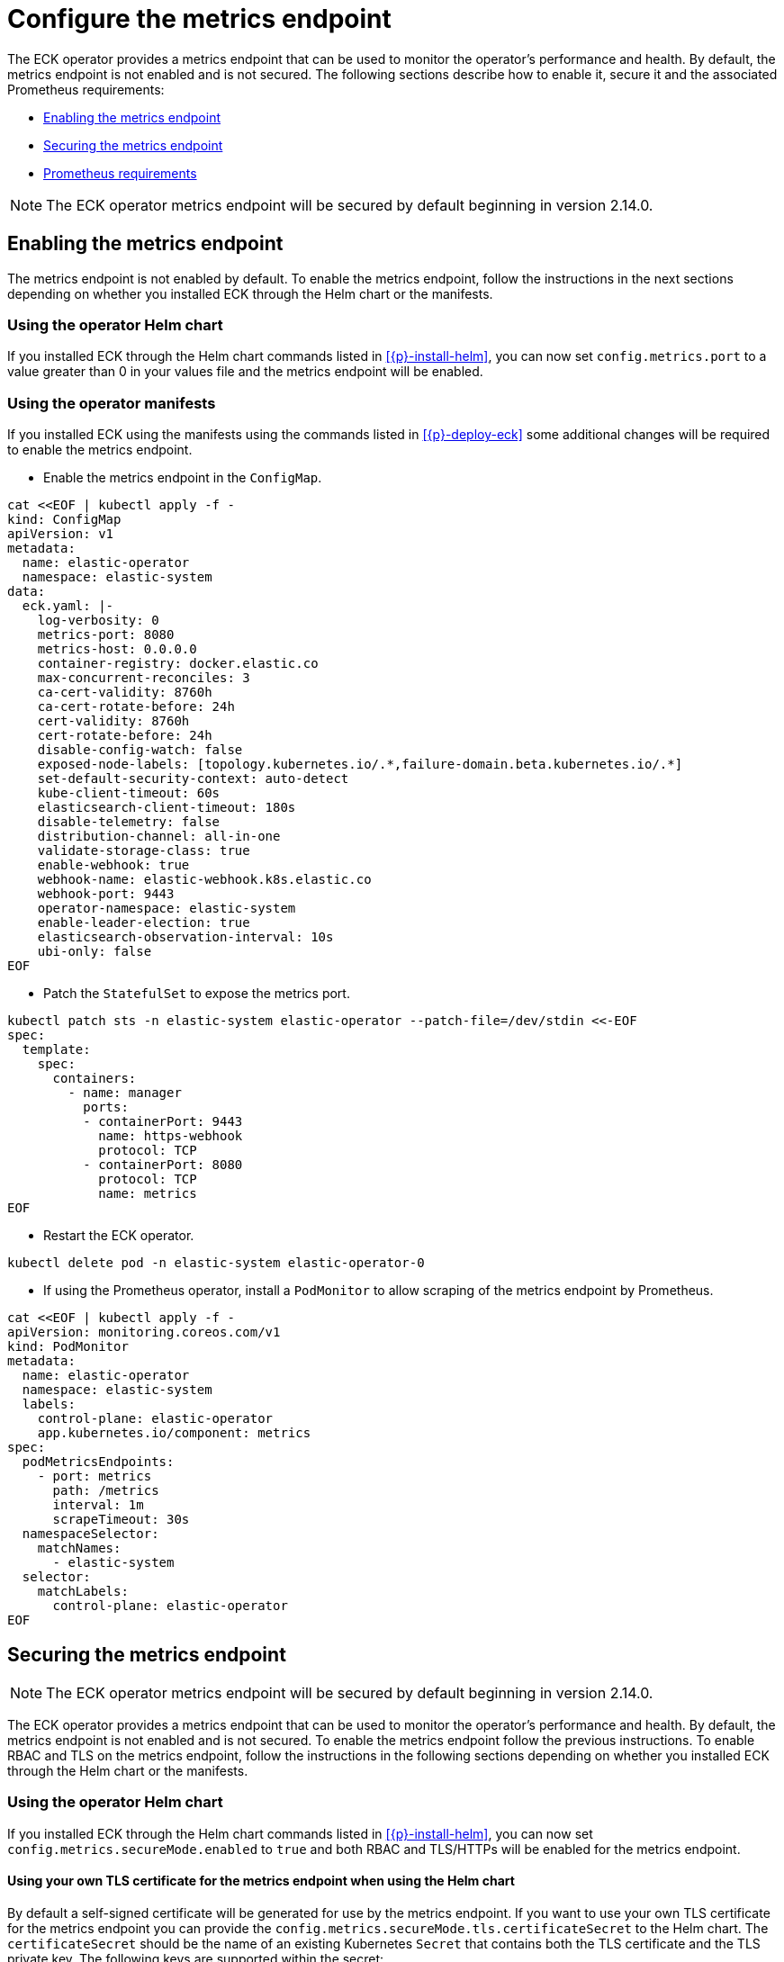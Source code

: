 :page_id: configure-operator-metrics
ifdef::env-github[]
****
link:https://www.elastic.co/guide/en/cloud-on-k8s/master/k8s-{page_id}.html[View this document on the Elastic website]
****
endif::[]

[id="{p}-{page_id}"]
= Configure the metrics endpoint

The ECK operator provides a metrics endpoint that can be used to monitor the operator's performance and health. By default, the metrics endpoint is not enabled and is not secured. The following sections describe how to enable it, secure it and the associated Prometheus requirements:

* <<{p}-enabling-the-metrics-endpoint,Enabling the metrics endpoint>>
* <<{p}-securing-the-metrics-endpoint,Securing the metrics endpoint>>
* <<{p}-prometheus-requirements,Prometheus requirements>>

NOTE: The ECK operator metrics endpoint will be secured by default beginning in version 2.14.0.

[id="{p}-enabling-the-metrics-endpoint"]
== Enabling the metrics endpoint

The metrics endpoint is not enabled by default. To enable the metrics endpoint, follow the instructions in the next sections depending on whether you installed ECK through the Helm chart or the manifests.

=== Using the operator Helm chart

If you installed ECK through the Helm chart commands listed in <<{p}-install-helm>>, you can now set  `config.metrics.port` to a value greater than 0 in your values file and the metrics endpoint will be enabled.

=== Using the operator manifests

If you installed ECK using the manifests using the commands listed in <<{p}-deploy-eck>> some additional changes will be required to enable the metrics endpoint.

* Enable the metrics endpoint in the `ConfigMap`.

[source,shell,subs="attributes,+macros"]
----
cat $$<<$$EOF | kubectl apply -f -
kind: ConfigMap
apiVersion: v1
metadata:
  name: elastic-operator
  namespace: elastic-system
data:
  eck.yaml: |-
    log-verbosity: 0
    metrics-port: 8080
    metrics-host: 0.0.0.0
    container-registry: docker.elastic.co
    max-concurrent-reconciles: 3
    ca-cert-validity: 8760h
    ca-cert-rotate-before: 24h
    cert-validity: 8760h
    cert-rotate-before: 24h
    disable-config-watch: false
    exposed-node-labels: [topology.kubernetes.io/.*,failure-domain.beta.kubernetes.io/.*]
    set-default-security-context: auto-detect
    kube-client-timeout: 60s
    elasticsearch-client-timeout: 180s
    disable-telemetry: false
    distribution-channel: all-in-one
    validate-storage-class: true
    enable-webhook: true
    webhook-name: elastic-webhook.k8s.elastic.co
    webhook-port: 9443
    operator-namespace: elastic-system
    enable-leader-election: true
    elasticsearch-observation-interval: 10s
    ubi-only: false
EOF
----

* Patch the `StatefulSet` to expose the metrics port.

[source,shell,subs="attributes,+macros"]
----
kubectl patch sts -n elastic-system elastic-operator --patch-file=/dev/stdin <<-EOF
spec:
  template:
    spec:
      containers:
        - name: manager
          ports:
          - containerPort: 9443
            name: https-webhook
            protocol: TCP
          - containerPort: 8080
            protocol: TCP
            name: metrics
EOF
----

* Restart the ECK operator.

[source,sh]
----
kubectl delete pod -n elastic-system elastic-operator-0
----

* If using the Prometheus operator, install a `PodMonitor` to allow scraping of the metrics endpoint by Prometheus.

[source,shell,subs="attributes,+macros"]
----
cat $$<<$$EOF | kubectl apply -f -
apiVersion: monitoring.coreos.com/v1
kind: PodMonitor
metadata:
  name: elastic-operator
  namespace: elastic-system
  labels:
    control-plane: elastic-operator
    app.kubernetes.io/component: metrics
spec:
  podMetricsEndpoints:
    - port: metrics
      path: /metrics
      interval: 1m
      scrapeTimeout: 30s
  namespaceSelector:
    matchNames:
      - elastic-system
  selector:
    matchLabels:
      control-plane: elastic-operator
EOF
----

[id="{p}-securing-the-metrics-endpoint"]
== Securing the metrics endpoint

NOTE: The ECK operator metrics endpoint will be secured by default beginning in version 2.14.0.

The ECK operator provides a metrics endpoint that can be used to monitor the operator's performance and health. By default, the metrics endpoint is not enabled and is not secured. To enable the metrics endpoint follow the previous instructions. To enable RBAC and TLS on the metrics endpoint, follow the instructions in the following sections depending on whether you installed ECK through the Helm chart or the manifests.

=== Using the operator Helm chart

If you installed ECK through the Helm chart commands listed in <<{p}-install-helm>>, you can now set `config.metrics.secureMode.enabled` to `true` and both RBAC and TLS/HTTPs will be enabled for the metrics endpoint.

==== Using your own TLS certificate for the metrics endpoint when using the Helm chart

By default a self-signed certificate will be generated for use by the metrics endpoint. If you want to use your own TLS certificate for the metrics endpoint you can provide the `config.metrics.secureMode.tls.certificateSecret` to the Helm chart. The `certificateSecret` should be the name of an existing Kubernetes `Secret` that contains both the TLS certificate and the TLS private key. The following keys are supported within the secret:

* `tls.crt` - The PEM-encoded TLS certificate
* `tls.key` - The PEM-encoded TLS private key

The easiest way to create this secret is to use the `kubectl create secret tls` command. For example:

[source,sh]
----
kubectl create secret tls eck-metrics-tls-certificate -n elastic-system --cert=/path/to/tls.crt --key=/path/to/tls.key
----

Providing this secret is sufficient to use your own certificate if it is from a trusted Certificate Authority. If the certificate is not signed by a trusted CA you have 2 options:

* Disable TLS verification.
    ** Set `config.metrics.secureMode.tls.insecureSkipVerify` to `true` to disable TLS validation.
* Provide the Certificate Authority to Prometheus.
    ** Set `config.metrics.secureMode.tls.insecureSkipVerify` to `false` to enable TLS validation.
    ** Set `config.metrics.secureMode.tls.caSecret` to the name of an existing Kubernetes secret within the Prometheus namespace that contains the CA in PEM format.
    ** Set the `spec.secrets` field of the `Prometheus` custom resource such that the CA secret is mounted into the Prometheus pod at `config.metrics.secureMode.tls.caMountDirectory` (assuming you are using the Prometheus operator). See the link:{eck_github}/tree/{eck_release_branch}/deploy/eck-operator/values.yaml[ECK Helm chart values file] for more information.

See the <<{p}-prometheus-requirements,prometheus requirements section>> for more information on creating the CA secret.

=== Using the operator manifests

If you installed ECK through using the manifests using the commands listed in <<{p}-deploy-eck>> some additional changes will be required to enable secure metrics.

* Enable the metrics port in the `ConfigMap`, and set the metrics host to `127.0.0.1` to force communication through `kube-rbac-proxy`.

[source,shell,subs="attributes,+macros"]
----
cat $$<<$$EOF | kubectl apply -f -
kind: ConfigMap
apiVersion: v1
metadata:
  name: elastic-operator
  namespace: elastic-system
data:
  eck.yaml: |-
    log-verbosity: 0
    metrics-port: 8081
    metrics-host: 127.0.0.1
    container-registry: docker.elastic.co
    max-concurrent-reconciles: 3
    ca-cert-validity: 8760h
    ca-cert-rotate-before: 24h
    cert-validity: 8760h
    cert-rotate-before: 24h
    disable-config-watch: false
    exposed-node-labels: [topology.kubernetes.io/.*,failure-domain.beta.kubernetes.io/.*]
    set-default-security-context: auto-detect
    kube-client-timeout: 60s
    elasticsearch-client-timeout: 180s
    disable-telemetry: false
    distribution-channel: all-in-one
    validate-storage-class: true
    enable-webhook: true
    webhook-name: elastic-webhook.k8s.elastic.co
    webhook-port: 9443
    operator-namespace: elastic-system
    enable-leader-election: true
    elasticsearch-observation-interval: 10s
    ubi-only: false
EOF
----

* Add an additional `ClusterRole` and `ClusterRoleBinding` for the ECK operator.

[source,shell,subs="attributes,+macros"]
----
cat $$<<$$EOF | kubectl apply -f -
apiVersion: rbac.authorization.k8s.io/v1
kind: ClusterRole
metadata:
  name: elastic-operator-proxy-role
rules:
- apiGroups:
  - authentication.k8s.io
  resources:
  - tokenreviews
  verbs:
  - create
- apiGroups:
  - authorization.k8s.io
  resources:
  - subjectaccessreviews
  verbs:
  - create
---
apiVersion: rbac.authorization.k8s.io/v1
kind: ClusterRoleBinding
metadata:
  name: elastic-operator-proxy-rolebinding
roleRef:
  apiGroup: rbac.authorization.k8s.io
  kind: ClusterRole
  name: elastic-operator-proxy-role
subjects:
- kind: ServiceAccount
  name: elastic-operator
  namespace: elastic-system
EOF
----

* Add a `Service` to expose the metrics endpoint.

[source,shell,subs="attributes,+macros"]
----
cat $$<<$$EOF | kubectl apply -f -
apiVersion: v1
kind: Service
metadata:
  labels:
    control-plane: elastic-operator
    app.kubernetes.io/component: metrics
  name: elastic-operator-metrics
  namespace: elastic-system
spec:
  ports:
  - name: https
    port: 8080
    protocol: TCP
    targetPort: metrics
  selector:
    control-plane: elastic-operator
EOF
----

* Patch the `StatefulSet` to include a sidecar container for `kube-rbac-proxy` to secure the metrics endpoint.

[source,shell,subs="attributes,+macros"]
----
kubectl patch sts -n elastic-system elastic-operator --patch-file=/dev/stdin <<-EOF
spec:
  template:
    spec:
      containers:
        - name: kube-rbac-proxy
          securityContext:
            allowPrivilegeEscalation: false
            capabilities:
              drop:
                - "ALL"
          image: gcr.io/kubebuilder/kube-rbac-proxy:v0.15.0
          args:
          - "--secure-listen-address=0.0.0.0:8080"
          - "--upstream=http://127.0.0.1:8081"
          - "--logtostderr=true"
          - "--v=0"
          ports:
          - containerPort: 8080
            protocol: TCP
            name: metrics
          resources:
            limits:
              cpu: 500m
              memory: 128Mi
            requests:
              cpu: 5m
              memory: 64Mi
EOF
----

* If using the Prometheus operator, add a `ServiceMonitor` to allow scraping of the metrics endpoint by Prometheus.

[source,shell,subs="attributes,+macros"]
----
cat $$<<$$EOF | kubectl apply -f -
apiVersion: monitoring.coreos.com/v1
kind: ServiceMonitor
metadata:
  name: elastic-operator
  namespace: elastic-system
spec:
  namespaceSelector:
    matchNames:
      - elastic-system
  selector:
    matchLabels:
      control-plane: elastic-operator
      app.kubernetes.io/component: metrics
  endpoints:
  - port: https
    path: /metrics
    scheme: https
    interval: 30s
    tlsConfig:
      insecureSkipVerify: true
    bearerTokenFile: /var/run/secrets/kubernetes.io/serviceaccount/token
EOF
----

==== Using your own TLS certificate for the metrics endpoint when using the manifests

By default a self-signed certificate will be generated for use by the metrics endpoint. If you want to use your own TLS certificate for the metrics endpoint you will need to follow the previous instructions to enable secure metrics as well as the following steps:

* Create a `Secret` containing the TLS certificate and TLS private key. The following keys are supported within the secret:

  * `tls.crt` - The PEM-encoded TLS certificate
  * `tls.key` - The PEM-encoded TLS private key

The easiest way to create this secret is to use the `kubectl create secret tls` command. For example:

[source,sh]
----
kubectl create secret tls my-tls-secret -n elastic-system --cert=/path/to/tls.crt --key=/path/to/tls.key
----

* Patch the `StatefulSet` to include the `tls.crt` and `tls.key` as a volume and mount it into the `kube-rbac-proxy` container.

[source,shell,subs="attributes,+macros"]
----
kubectl patch sts -n elastic-system elastic-operator --patch-file=/dev/stdin <<-EOF
spec:
  template:
    spec:
      containers:
        - name: kube-rbac-proxy
          securityContext:
            allowPrivilegeEscalation: false
            capabilities:
              drop:
                - "ALL"
          image: gcr.io/kubebuilder/kube-rbac-proxy:v0.15.0
          args:
          - "--secure-listen-address=0.0.0.0:8080"
          - "--upstream=http://127.0.0.1:8081"
          - "--logtostderr=true"
          - "--v=0"
          - "--tls-cert-file=/tls/tls.crt"
          - "--tls-private-key-file=/tls/tls.key"
          volumeMounts:
          - mountPath: "/tls"
            name: tls-certificate
            readOnly: true
          ports:
          - containerPort: 8080
            protocol: TCP
            name: metrics
          resources:
            limits:
              cpu: 500m
              memory: 128Mi
            requests:
              cpu: 5m
              memory: 64Mi
      volumes:
      - name: conf
        configMap:
          name: elastic-operator
      - name: cert
        secret:
          defaultMode: 420
          secretName: elastic-webhook-server-cert
      - name: tls-certificate
        secret:
          defaultMode: 420
          secretName: eck-metrics-tls-certificate
EOF
----

* Potentially patch the `ServiceMonitor`. This will only need to be done if you are adjusting the `insecureSkipVerify` field to `false`.

[source,shell,subs="attributes,+macros,callouts"]
----
kubectl patch servicemonitor -n elastic-system elastic-operator --patch-file=/dev/stdin <<-EOF
spec:
  endpoints:
  - port: https
    path: /metrics
    scheme: https
    interval: 30s
    tlsConfig:
      insecureSkipVerify: false
      caFile: /etc/prometheus/secrets/{secret-name}/ca.crt <1>
      serverName: elastic-operator-metrics.elastic-system.svc
    bearerTokenFile: /var/run/secrets/kubernetes.io/serviceaccount/token
EOF
----

<1> See the <<{p}-prometheus-requirements,prometheus requirements section>> for more information on creating the CA secret.

[id="{p}-prometheus-requirements"]
== Prometheus requirements

The previous options requires the following settings within Prometheus to function properly:

=== RBAC settings for scraping the metrics

Configure the RBAC settings for the Prometheus instance to access the metrics endpoint similar to the following: (These typically will be set automatically when using the Prometheus operator)

[source,yaml,subs="attributes"]
----
apiVersion: rbac.authorization.k8s.io/v1
kind: ClusterRole
metadata:
  name: prometheus
rules:
- nonResourceURLs:
  - /metrics
  verbs:
  - get
----

=== Optional Prometheus operator Helm settings to allow reading PodMonitor and ServiceMonitor across namespaces

* If using the Prometheus operator and your Prometheus instance is not in the same namespace as the ECK operator you will need the Prometheus operator configured with the following Helm values:

[source,yaml,subs="attributes"]
----
prometheus:
  prometheusSpec:
    podMonitorNamespaceSelector: {}
    podMonitorSelectorNilUsesHelmValues: false
    serviceMonitorNamespaceSelector: {}
    serviceMonitorSelectorNilUsesHelmValues: false
----

=== Optional settings to allow full TLS verification when using a custom TLS certificate

If you are using a custom TLS certificate and you need to set `insecureSkipVerify` to `false` you will need to do the following:

* Create a Kubernetes secret within the Prometheus namespace that contains the Certificate Authority in PEM format.

The easiest way to create the CA secret within the Prometheus namespace is to use the `kubectl create secret generic` command. For example:

[source,sh]
----
kubectl create secret generic eck-metrics-tls-ca -n monitoring --from-file=ca.crt=/path/to/ca.pem
----

* Ensure that the CA secret is mounted within the Prometheus Pod.

This will vary between Prometheus installations, but if using the Prometheus operator you can set the `spec.secrets` field of the `Prometheus` custom resource to the name of the previously created Kubernetes Secret. See the link:{eck_github}/tree/{eck_release_branch}/deploy/eck-operator/values.yaml[ECK Helm chart values file] for more information.

